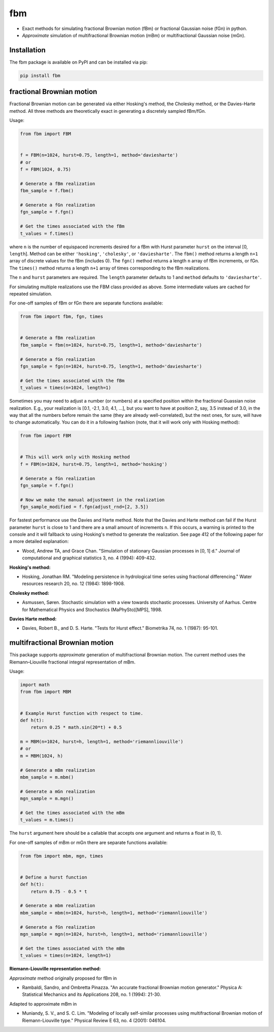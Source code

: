 fbm
===

|travis| |codecov| |pypi| |pyversions|

.. |travis| image:: https://img.shields.io/travis/crflynn/fbm.svg
    :target: https://travis-ci.org/crflynn/fbm

.. |codecov| image:: https://codecov.io/gh/crflynn/fbm/branch/master/graphs/badge.svg
    :target: https://codecov.io/gh/crflynn/fbm

.. |pypi| image:: https://img.shields.io/pypi/v/fbm.svg
    :target: https://pypi.python.org/pypi/fbm

.. |pyversions| image:: https://img.shields.io/pypi/pyversions/fbm.svg
    :target: https://pypi.python.org/pypi/fbm

* Exact methods for simulating fractional Brownian motion (fBm) or fractional
  Gaussian noise (fGn) in python.
* *Approximate* simulation of multifractional Brownian motion (mBm) or
  multifractional Gaussian noise (mGn).

Installation
------------

The fbm package is available on PyPI and can be installed via pip:

.. code-block::

    pip install fbm

fractional Brownian motion
--------------------------

Fractional Brownian motion can be generated via either Hosking's method, the
Cholesky method, or the Davies-Harte method. All three methods are
theoretically exact in generating a discretely sampled fBm/fGn.

Usage:

.. code-block:: python

    from fbm import FBM


    f = FBM(n=1024, hurst=0.75, length=1, method='daviesharte')
    # or
    f = FBM(1024, 0.75)

    # Generate a fBm realization
    fbm_sample = f.fbm()

    # Generate a fGn realization
    fgn_sample = f.fgn()

    # Get the times associated with the fBm
    t_values = f.times()

where ``n`` is the number of equispaced increments desired for a fBm with Hurst
parameter ``hurst`` on the interval [0, ``length``]. Method can be
either ``'hosking'``, ``'cholesky'``, or ``'daviesharte'``. The ``fbm()``
method returns a length ``n+1`` array of discrete values for the fBm (includes
0). The ``fgn()`` method returns a length ``n`` array of fBm
increments, or fGn. The ``times()`` method returns a length ``n+1`` array of
times corresponding to the fBm realizations.

The ``n`` and ``hurst`` parameters are required. The ``length`` parameter
defaults to 1 and ``method`` defaults to ``'daviesharte'``.

For simulating multiple realizations use the FBM class provided as above. Some
intermediate values are cached for repeated simulation.

For one-off samples of fBm or fGn there are separate functions available:

.. code-block:: python

    from fbm import fbm, fgn, times


    # Generate a fBm realization
    fbm_sample = fbm(n=1024, hurst=0.75, length=1, method='daviesharte')

    # Generate a fGn realization
    fgn_sample = fgn(n=1024, hurst=0.75, length=1, method='daviesharte')

    # Get the times associated with the fBm
    t_values = times(n=1024, length=1)

Sometimes you may need to adjust a number (or numbers) at a specified position
within the fractional Guassian noise realization. E.g., your realization is
[0.1, -2.1, 3.0, 4.1, ...], but you want to have at position 2, say, 3.5
instead of 3.0, in the way that all the numbers before remain the same (they
are already well-correlated), but the next ones, for sure, will have to change
automatically. You can do it in a following fashion (note, that it will work
only with Hosking method):

.. code-block:: python

    from fbm import FBM


    # This will work only with Hosking method
    f = FBM(n=1024, hurst=0.75, length=1, method='hosking')

    # Generate a fGn realization
    fgn_sample = f.fgn()

    # Now we make the manual adjustment in the realization
    fgn_sample_modified = f.fgn(adjust_rnd=[2, 3.5])

For fastest performance use the Davies and Harte method. Note that the
Davies and Harte method can fail if the Hurst parameter ``hurst`` is close to
1 and there are a small amount of increments ``n``. If this occurs, a warning
is printed to the console and it will fallback to using Hosking's method to
generate the realization. See page 412 of the following paper for a more
detailed explanation:

* Wood, Andrew TA, and Grace Chan. "Simulation of stationary Gaussian processes
  in [0, 1] d." Journal of computational and graphical statistics 3, no. 4
  (1994): 409-432.


**Hosking's method:**

* Hosking, Jonathan RM. "Modeling persistence in hydrological time series
  using fractional differencing." Water resources research 20, no. 12 (1984):
  1898-1908.

**Cholesky method:**

* Asmussen, Søren. Stochastic simulation with a view towards stochastic
  processes. University of Aarhus. Centre for Mathematical Physics and
  Stochastics (MaPhySto)[MPS], 1998.

**Davies Harte method:**

* Davies, Robert B., and D. S. Harte. "Tests for Hurst effect." Biometrika 74,
  no. 1 (1987): 95-101.


multifractional Brownian motion
-------------------------------

This package supports *approximate* generation of multifractional
Brownian motion. The current method uses the Riemann–Liouville fractional
integral representation of mBm.

Usage:

.. code-block:: python

    import math
    from fbm import MBM


    # Example Hurst function with respect to time.
    def h(t):
        return 0.25 * math.sin(20*t) + 0.5

    m = MBM(n=1024, hurst=h, length=1, method='riemannliouville')
    # or
    m = MBM(1024, h)

    # Generate a mBm realization
    mbm_sample = m.mbm()

    # Generate a mGn realization
    mgn_sample = m.mgn()

    # Get the times associated with the mBm
    t_values = m.times()


The ``hurst`` argument here should be a callable that accepts one argument
and returns a float in (0, 1).

For one-off samples of mBm or mGn there are separate functions available:

.. code-block:: python

    from fbm import mbm, mgn, times


    # Define a hurst function
    def h(t):
        return 0.75 - 0.5 * t

    # Generate a mbm realization
    mbm_sample = mbm(n=1024, hurst=h, length=1, method='riemannliouville')

    # Generate a fGn realization
    mgn_sample = mgn(n=1024, hurst=h, length=1, method='riemannliouville')

    # Get the times associated with the mBm
    t_values = times(n=1024, length=1)


**Riemann-Liouville representation method:**

*Approximate* method originally proposed for fBm in

* Rambaldi, Sandro, and Ombretta Pinazza. "An accurate fractional Brownian
  motion generator." Physica A: Statistical Mechanics and its Applications 208,
  no. 1 (1994): 21-30.

Adapted to approximate mBm in

* Muniandy, S. V., and S. C. Lim. "Modeling of locally self-similar processes
  using multifractional Brownian motion of Riemann-Liouville type." Physical
  Review E 63, no. 4 (2001): 046104.
